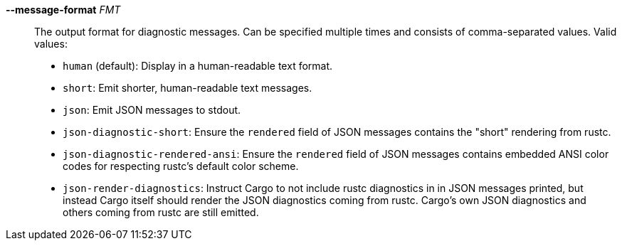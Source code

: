 *--message-format* _FMT_::
    The output format for diagnostic messages. Can be specified multiple times
    and consists of comma-separated values. Valid values:
+
- `human` (default): Display in a human-readable text format.
- `short`: Emit shorter, human-readable text messages.
- `json`: Emit JSON messages to stdout.
- `json-diagnostic-short`: Ensure the `rendered` field of JSON messages contains
  the "short" rendering from rustc.
- `json-diagnostic-rendered-ansi`: Ensure the `rendered` field of JSON messages
  contains embedded ANSI color codes for respecting rustc's default color
  scheme.
- `json-render-diagnostics`: Instruct Cargo to not include rustc diagnostics in
  in JSON messages printed, but instead Cargo itself should render the
  JSON diagnostics coming from rustc. Cargo's own JSON diagnostics and others
  coming from rustc are still emitted.

